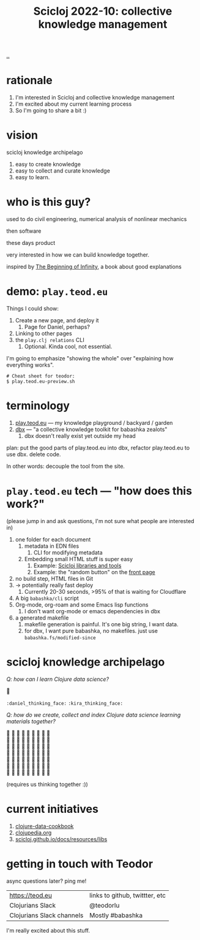 :PROPERTIES:
:ID: 8f2d71cb-6c4a-49eb-a5a9-bbca92ad10d8
:END:
#+TITLE: Scicloj 2022-10: collective knowledge management

[[file:..][..]]

* rationale
1. I'm interested in Scicloj and collective knowledge management
2. I'm excited about my current learning process
3. So I'm going to share a bit :)
* vision
scicloj knowledge archipelago

1. easy to create knowledge
2. easy to collect and curate knowledge
3. easy to learn.
* who is this guy?
used to do civil engineering, numerical analysis of nonlinear mechanics

then software

these days product

very interested in how we can build knowledge together.

inspired by [[id:dde82bbc-e4c8-49c0-b577-dba0cba0bdf7][The Beginning of Infinity]], a book about good explanations
* demo: =play.teod.eu=
Things I could show:

1. Create a new page, and deploy it
   1. Page for Daniel, perhaps?
2. Linking to other pages
3. the =play.clj relations= CLI
   1. Optional. Kinda cool, not essential.

I'm going to emphasize "showing the whole" over "explaining how everything works".

#+begin_src shell-script
# Cheat sheet for teodor:
$ play.teod.eu-preview.sh
#+end_src
* terminology
1. [[id:0c9bef25-85ef-48e8-b4fd-d60160f177ec][play.teod.eu]] --- my knowledge playground / backyard / garden
2. [[id:f4762ab2-c1e5-4b90-9e59-be3ad6e6eafd][dbx]] --- "a collective knowledge toolkit for babashka zealots"
   1. dbx doesn't really exist yet outside my head

plan: put the good parts of play.teod.eu into dbx,
  refactor play.teod.eu to use dbx.
  delete code.

In other words: decouple the tool from the site.
* =play.teod.eu= tech --- "how does this work?"
(please jump in and ask questions, I'm not sure what people are interested in)

1. one folder for each document
   1. metadata in EDN files
      1. CLI for modifying metadata
   2. Embedding small HTML stuff is super easy
      1. Example: [[id:9eccb2aa-fe9a-4855-b0d3-8f89cbe1d825][Scicloj libraries and tools]]
      2. Example: the "random button" on the [[file:..][front page]]
2. no build step, HTML files in Git
3. -> potentially really fast deploy
   1. Currently 20-30 seconds, >95% of that is waiting for Cloudflare
4. A big =babashka/cli= script
5. Org-mode, org-roam and some Emacs lisp functions
   1. I don't want org-mode or emacs dependencies in dbx
6. a generated makefile
   1. makefile generation is painful.
      It's one big string, I want data.
   2. for dbx, I want pure babashka, no makefiles.
      just use =babashka.fs/modified-since=
* scicloj knowledge archipelago
/Q: how can I learn Clojure data science?/

🤔

=:daniel_thinking_face:= =:kira_thinking_face:=

/Q: how do we create, collect and index Clojure data science learning materials together?/

#+begin_verse
🤔 🤔 🤔 🤔 🤔 🤔 🤔 🤔 🤔
🤔 🤔 🤔 🤔 🤔 🤔 🤔 🤔 🤔
🤔 🤔 🤔 🤔 🤔 🤔 🤔 🤔 🤔
🤔 🤔 🤔 🤔 🤔 🤔 🤔 🤔 🤔
🤔 🤔 🤔 🤔 🤔 🤔 🤔 🤔 🤔
🤔 🤔 🤔 🤔 🤔 🤔 🤔 🤔 🤔
🤔 🤔 🤔 🤔 🤔 🤔 🤔 🤔 🤔
#+end_verse

(requires us thinking together :))
* current initiatives
1. [[https://github.com/scicloj/clojure-data-cookbook][clojure-data-cookbook]]
2. [[https://github.com/clojupedia/clojupedia.org][clojupedia.org]]
3. [[https://scicloj.github.io/docs/resources/libs/][scicloj.github.io/docs/resources/libs]]
* getting in touch with Teodor
async questions later?
ping me!

| https://teod.eu           | links to github, twittter, etc |
| Clojurians Slack          | @teodorlu                      |
| Clojurians Slack channels | Mostly #babashka               |

I'm really excited about this stuff.

#+BEGIN_VERSE





#+END_VERSE
